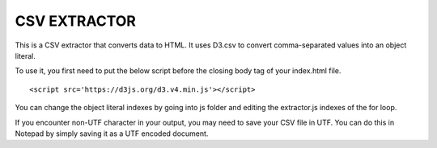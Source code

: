 =============
CSV EXTRACTOR
=============

This is a CSV extractor that converts data to HTML. It uses D3.csv to convert comma-separated values into an object literal. 

To use it, you first need to put the below script before the closing body tag of your index.html file.
::
  <script src='https://d3js.org/d3.v4.min.js'></script>

You can change the object literal indexes by going into js folder and editing the extractor.js indexes of the for loop.

If you encounter non-UTF character in your output, you may need to save your CSV file in UTF. You can do this in Notepad by simply saving it as a UTF encoded document.
